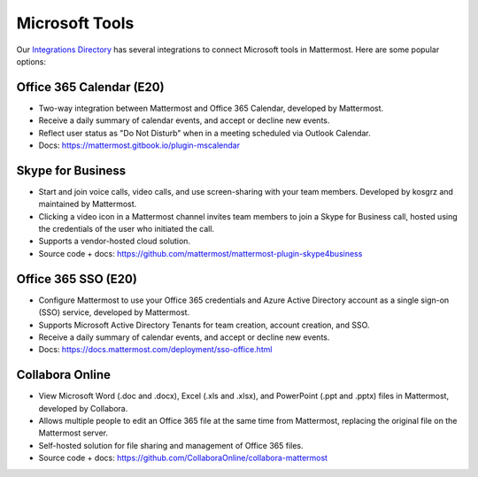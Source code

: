 Microsoft Tools
============================================

Our `Integrations Directory <https://integrations.mattermost.com>`_ has several integrations to connect Microsoft tools in Mattermost. Here are some popular options:

Office 365 Calendar (E20)
~~~~~~~~~~~~~~~~~~~~~~~~~~

- Two-way integration between Mattermost and Office 365 Calendar, developed by Mattermost.
- Receive a daily summary of calendar events, and accept or decline new events.
- Reflect user status as "Do Not Disturb" when in a meeting scheduled via Outlook Calendar.
- Docs: https://mattermost.gitbook.io/plugin-mscalendar

Skype for Business
~~~~~~~~~~~~~~~~~~~~

- Start and join voice calls, video calls, and use screen-sharing with your team members. Developed by kosgrz and maintained by Mattermost.
- Clicking a video icon in a Mattermost channel invites team members to join a Skype for Business call, hosted using the credentials of the user who initiated the call.
- Supports a vendor-hosted cloud solution.
- Source code + docs: https://github.com/mattermost/mattermost-plugin-skype4business

Office 365 SSO (E20)
~~~~~~~~~~~~~~~~~~~~~~~~~~

- Configure Mattermost to use your Office 365 credentials and Azure Active Directory account as a single sign-on (SSO) service, developed by Mattermost.
- Supports Microsoft Active Directory Tenants for team creation, account creation, and SSO.
- Receive a daily summary of calendar events, and accept or decline new events.
- Docs: https://docs.mattermost.com/deployment/sso-office.html

Collabora Online
~~~~~~~~~~~~~~~~~~~~~~~~

- View Microsoft Word (.doc and .docx), Excel (.xls and .xlsx), and PowerPoint (.ppt and .pptx) files in Mattermost, developed by Collabora.
- Allows multiple people to edit an Office 365 file at the same time from Mattermost, replacing the original file on the Mattermost server.
- Self-hosted solution for file sharing and management of Office 365 files.
- Source code + docs: https://github.com/CollaboraOnline/collabora-mattermost
